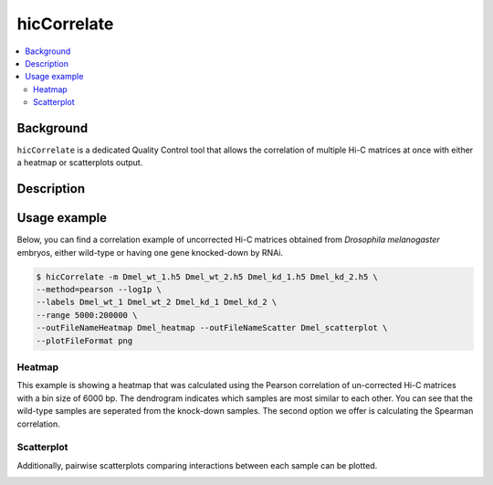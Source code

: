 .. _hicCorrelate:

hicCorrelate
============

.. contents:: 
    :local:

Background
^^^^^^^^^^

``hicCorrelate`` is a dedicated Quality Control tool that allows the correlation of multiple Hi-C matrices at once with either a heatmap or scatterplots output.

Description
^^^^^^^^^^^

.. argparse::
   :ref: hicexplorer.hicCorrelate.parse_arguments
   :prog: hicCorrelate

Usage example
^^^^^^^^^^^^^

Below, you can find a correlation example of uncorrected Hi-C matrices obtained from *Drosophila melanogaster* embryos, either wild-type or having one gene knocked-down by RNAi.

.. code-block:: bash

    $ hicCorrelate -m Dmel_wt_1.h5 Dmel_wt_2.h5 Dmel_kd_1.h5 Dmel_kd_2.h5 \
    --method=pearson --log1p \
    --labels Dmel_wt_1 Dmel_wt_2 Dmel_kd_1 Dmel_kd_2 \
    --range 5000:200000 \
    --outFileNameHeatmap Dmel_heatmap --outFileNameScatter Dmel_scatterplot \
    --plotFileFormat png


Heatmap
-------

.. image:: ../../images/Dmel_heatmap.png

This example is showing a heatmap that was calculated using the Pearson correlation of un-corrected Hi-C matrices with a bin size of 6000 bp. The dendrogram indicates which samples are most similar to each other. You can see that the wild-type samples are seperated from the knock-down samples. The second option we offer is calculating the Spearman correlation.


Scatterplot
-----------

Additionally, pairwise scatterplots comparing interactions between each sample can be plotted.

.. image:: ../../images/Dmel_scatterplot.png
